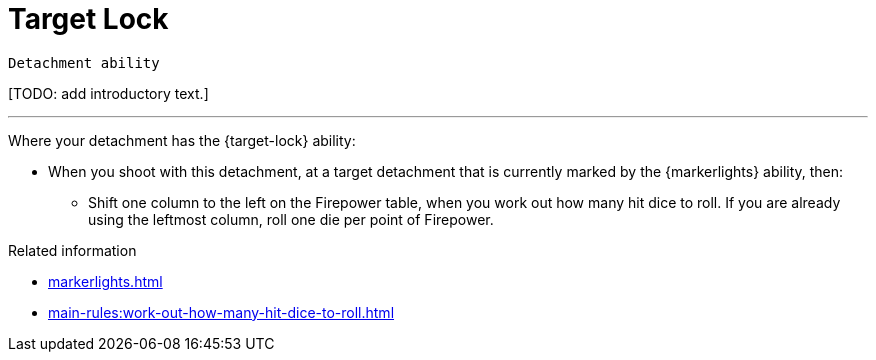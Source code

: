 = Target Lock

`Detachment ability`

{blank}[TODO: add introductory text.]

---

Where your detachment has the {target-lock} ability:

* When you shoot with this detachment, at a target detachment that is currently marked by the {markerlights} ability, then:
** Shift one column to the left on the Firepower table, when you work out how many hit dice to roll.
If you are already using the leftmost column, roll one die per point of Firepower.

.Related information
* xref:markerlights.adoc[]
* xref:main-rules:work-out-how-many-hit-dice-to-roll.adoc[]